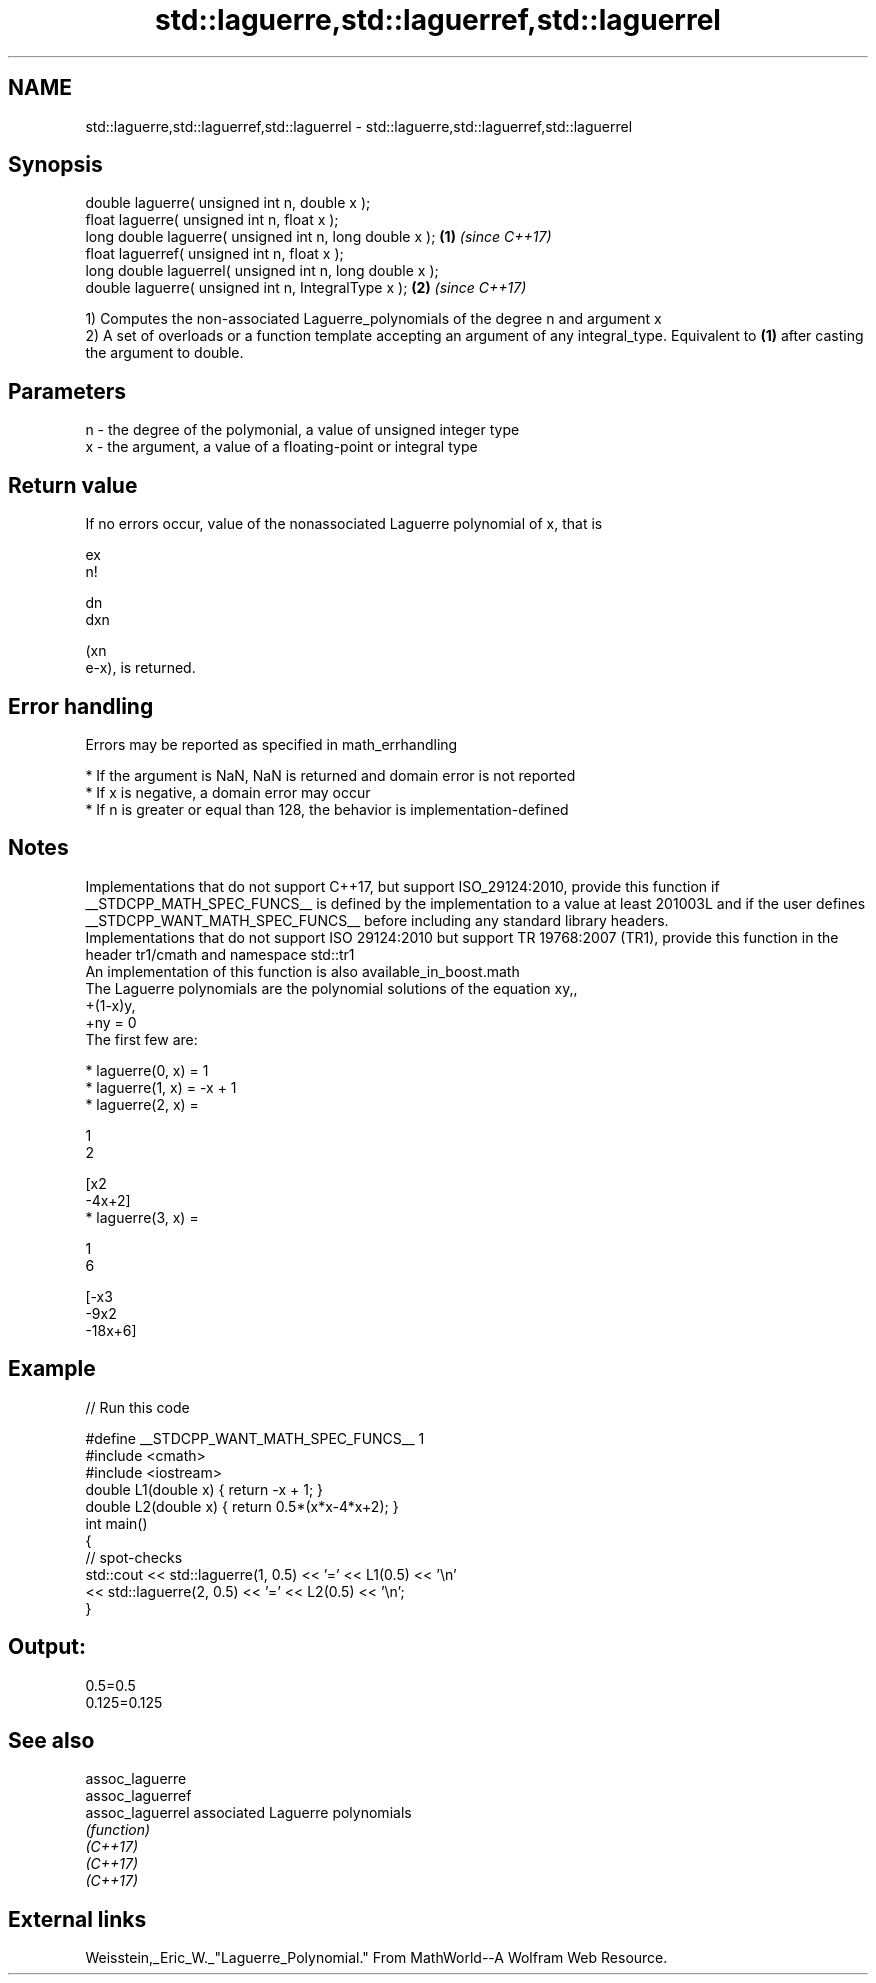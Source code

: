 .TH std::laguerre,std::laguerref,std::laguerrel 3 "2020.03.24" "http://cppreference.com" "C++ Standard Libary"
.SH NAME
std::laguerre,std::laguerref,std::laguerrel \- std::laguerre,std::laguerref,std::laguerrel

.SH Synopsis

  double laguerre( unsigned int n, double x );
  float laguerre( unsigned int n, float x );
  long double laguerre( unsigned int n, long double x );  \fB(1)\fP \fI(since C++17)\fP
  float laguerref( unsigned int n, float x );
  long double laguerrel( unsigned int n, long double x );
  double laguerre( unsigned int n, IntegralType x );      \fB(2)\fP \fI(since C++17)\fP

  1) Computes the non-associated Laguerre_polynomials of the degree n and argument x
  2) A set of overloads or a function template accepting an argument of any integral_type. Equivalent to \fB(1)\fP after casting the argument to double.

.SH Parameters


  n - the degree of the polymonial, a value of unsigned integer type
  x - the argument, a value of a floating-point or integral type


.SH Return value

  If no errors occur, value of the nonassociated Laguerre polynomial of x, that is

  ex
  n!


  dn
  dxn

  (xn
  e-x), is returned.

.SH Error handling

  Errors may be reported as specified in math_errhandling

  * If the argument is NaN, NaN is returned and domain error is not reported
  * If x is negative, a domain error may occur
  * If n is greater or equal than 128, the behavior is implementation-defined


.SH Notes

  Implementations that do not support C++17, but support ISO_29124:2010, provide this function if __STDCPP_MATH_SPEC_FUNCS__ is defined by the implementation to a value at least 201003L and if the user defines __STDCPP_WANT_MATH_SPEC_FUNCS__ before including any standard library headers.
  Implementations that do not support ISO 29124:2010 but support TR 19768:2007 (TR1), provide this function in the header tr1/cmath and namespace std::tr1
  An implementation of this function is also available_in_boost.math
  The Laguerre polynomials are the polynomial solutions of the equation xy,,
  +(1-x)y,
  +ny = 0
  The first few are:

  * laguerre(0, x) = 1
  * laguerre(1, x) = -x + 1
  * laguerre(2, x) =

    1
    2

    [x2
    -4x+2]
  * laguerre(3, x) =

    1
    6

    [-x3
    -9x2
    -18x+6]


.SH Example

  
// Run this code

    #define __STDCPP_WANT_MATH_SPEC_FUNCS__ 1
    #include <cmath>
    #include <iostream>
    double L1(double x) { return -x + 1; }
    double L2(double x) { return 0.5*(x*x-4*x+2); }
    int main()
    {
        // spot-checks
        std::cout << std::laguerre(1, 0.5) << '=' << L1(0.5) << '\\n'
                  << std::laguerre(2, 0.5) << '=' << L2(0.5) << '\\n';
    }

.SH Output:

    0.5=0.5
    0.125=0.125


.SH See also



  assoc_laguerre
  assoc_laguerref
  assoc_laguerrel associated Laguerre polynomials
                  \fI(function)\fP
  \fI(C++17)\fP
  \fI(C++17)\fP
  \fI(C++17)\fP


.SH External links

  Weisstein,_Eric_W._"Laguerre_Polynomial." From MathWorld--A Wolfram Web Resource.



